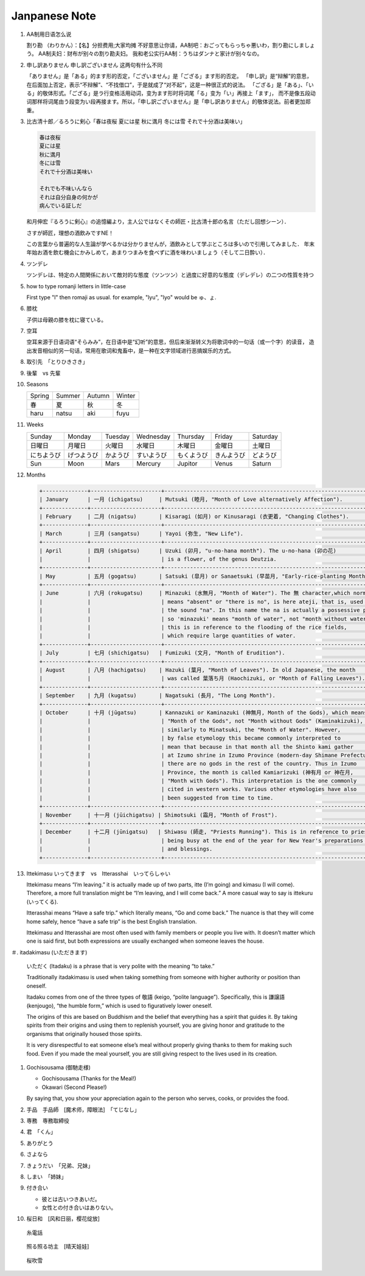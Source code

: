 **************
Janpanese Note
**************

#. AA制用日语怎么说

   割り勘 （わりかん）：【名】分担费用;大家均摊 
   不好意思让你请，AA制吧：おごってもらっちゃ悪いわ，割り勘にしましょう。 
   AA制夫妇：财布が别々の割り勘夫妇。 
   我和老公实行AA制：うちはダンナと家计が别々なの。

#. 申し訳ありません 申し訳ございません 这两句有什么不同

   「ありません」是「ある」的ます形的否定，「ございません」是「ござる」ます形的否定。
   「申し訳」是“辩解”的意思，在后面加上否定，表示“不辩解”、“不找借口”，于是就成了“对不起”，这是一种很正式的说法。
   「ござる」是「ある」、「いる」的敬体形式。「ござる」是ラ行变格活用动词，变为ます形时将词尾「る」变为「い」再接上「ます」，
   而不是像五段动词那样将词尾由う段变为い段再接ます。所以，「申し訳ございません」是「申し訳ありません」的敬体说法。前者更加郑重。

#. 比古清十郎／るろうに剣心「春は夜桜 夏には星 秋に満月 冬には雪 それで十分酒は美味い」

   .. code-block:: none

      春は夜桜
      夏には星
      秋に満月
      冬には雪
      それで十分酒は美味い
      
      それでも不味いんなら
      それは自分自身の何かが
      病んでいる証しだ

   和月伸宏『るろうに剣心』の追憶編より，主人公ではなくその師匠・比古清十郎の名言（ただし回想シーン）．

   さすが師匠，理想の酒飲みですNE！

   この言葉から普遍的な人生論が学べるかは分かりませんが，酒飲みとして学ぶところは多いので引用してみました．
   年末年始お酒を飲む機会にかみしめて，あまりつまみを食べずに酒を味わいましょう（そして二日酔い）．

#. ツンデレ

   ツンデレは、特定の人間関係において敵対的な態度（ツンツン）と過度に好意的な態度（デレデレ）の二つの性質を持つ

#. how to type romanji letters in little-case
   
   First type "l" then romaji as usual. for example, "lyu", "lyo" would be ゅ、ょ.

#. 膝枕
   
   子供は母親の膝を枕に寝ている。

   .. image:: images/hizamakura_1.jpg
   .. image:: images/hizamakura_2.jpg
   .. image:: images/hizamakura_3.jpg

#. 空耳
   
   空耳来源于日语词语“そらみみ”，在日语中是“幻听”的意思，但后来渐渐转义为将歌词中的一句话（或一个字）的读音，
   造出发音相似的另一句话，常用在歌词和鬼畜中，是一种在文字领域进行恶搞娱乐的方式。

#. 取引先　「とりひきさき」
#. 後輩　vs 先輩

#. Seasons

   +--------+--------+--------+--------+
   | Spring | Summer | Autumn | Winter |
   +--------+--------+--------+--------+
   | 春     | 夏     | 秋     | 冬     |
   +--------+--------+--------+--------+
   | haru   | natsu  | aki    | fuyu   |
   +--------+--------+--------+--------+

#. Weeks
   
   +------------+------------+----------+------------+------------+------------+----------+
   | Sunday     | Monday     | Tuesday  | Wednesday  | Thursday   | Friday     | Saturday |
   +------------+------------+----------+------------+------------+------------+----------+
   | 日曜日     | 月曜日     | 火曜日   | 水曜日     | 木曜日     | 金曜日     | 土曜日   |
   +------------+------------+----------+------------+------------+------------+----------+
   | にちようび | げつようび | かようび | すいようび | もくようび | きんようび | どようび |
   +------------+------------+----------+------------+------------+------------+----------+
   | Sun        | Moon       | Mars     | Mercury    | Jupitor    | Venus      | Saturn   |
   +------------+------------+----------+------------+------------+------------+----------+

#. Months

   .. code-block:: none

      +--------------+----------------------+------------------------------------------------------------------------+
      | January      | 一月 (ichigatsu)     | Mutsuki (睦月, "Month of Love alternatively Affection").               |
      +--------------+----------------------+------------------------------------------------------------------------+
      | February     | 二月 (nigatsu)       | Kisaragi (如月) or Kinusaragi (衣更着, "Changing Clothes").            |
      +--------------+----------------------+------------------------------------------------------------------------+
      | March        | 三月 (sangatsu)      | Yayoi (弥生, "New Life").                                              |
      +--------------+----------------------+------------------------------------------------------------------------+
      | April        | 四月 (shigatsu)      | Uzuki (卯月, "u-no-hana month"). The u-no-hana (卯の花)                |
      |              |                      | is a flower, of the genus Deutzia.                                     |
      +--------------+----------------------+------------------------------------------------------------------------+
      | May          | 五月 (gogatsu)       | Satsuki (皐月) or Sanaetsuki (早苗月, "Early-rice-planting Month").    |
      +--------------+----------------------+------------------------------------------------------------------------+
      | June         | 六月 (rokugatsu)     | Minazuki (水無月, "Month of Water"). The 無 character,which normally   |
      |              |                      | means "absent" or "there is no", is here ateji, that is, used only for |
      |              |                      | the sound "na". In this name the na is actually a possessive particle, |
      |              |                      | so 'minazuki' means "month of water", not "month without water" , and  |
      |              |                      | this is in reference to the flooding of the rice fields,               |
      |              |                      | which require large quantities of water.                               |
      +--------------+----------------------+------------------------------------------------------------------------+
      | July         | 七月 (shichigatsu)   | Fumizuki (文月, "Month of Erudition").                                 |
      +--------------+----------------------+------------------------------------------------------------------------+
      | August       | 八月 (hachigatsu)    | Hazuki (葉月, "Month of Leaves"). In old Japanese, the month           |
      |              |                      | was called 葉落ち月 (Haochizuki, or "Month of Falling Leaves").        |
      +--------------+----------------------+------------------------------------------------------------------------+
      | September    | 九月 (kugatsu)       | Nagatsuki (長月, "The Long Month").                                    |
      +--------------+----------------------+------------------------------------------------------------------------+
      | October      | 十月 (jūgatsu)       | Kannazuki or Kaminazuki (神無月, Month of the Gods), which means       |
      |              |                      | "Month of the Gods", not "Month without Gods" (Kaminakizuki),          |
      |              |                      | similarly to Minatsuki, the "Month of Water". However,                 |
      |              |                      | by false etymology this became commonly interpreted to                 |
      |              |                      | mean that because in that month all the Shinto kami gather             |
      |              |                      | at Izumo shrine in Izumo Province (modern-day Shimane Prefecture),     |
      |              |                      | there are no gods in the rest of the country. Thus in Izumo            |
      |              |                      | Province, the month is called Kamiarizuki (神有月 or 神在月,           |
      |              |                      | "Month with Gods"). This interpretation is the one commonly            |
      |              |                      | cited in western works. Various other etymologies have also            |
      |              |                      | been suggested from time to time.                                      |
      +--------------+----------------------+------------------------------------------------------------------------+
      | November     | 十一月 (jūichigatsu) | Shimotsuki (霜月, "Month of Frost").                                   |
      +--------------+----------------------+------------------------------------------------------------------------+
      | December     | 十二月 (jūnigatsu)   | Shiwasu (師走, "Priests Running"). This is in reference to priests     |
      |              |                      | being busy at the end of the year for New Year's preparations          |
      |              |                      | and blessings.                                                         |
      +--------------+----------------------+------------------------------------------------------------------------+

#. Ittekimasu いってきます　vs　Itterasshai　いってらしゃい
   
   Ittekimasu means “I’m leaving.” it is actually made up of two parts, itte (I’m going) and kimasu (I will come). 
   Therefore, a more full translation might be “I’m leaving, and I will come back.” A more casual way to say 
   is ittekuru (いってくる).

   Itterasshai means “Have a safe trip.” which literally means, “Go and come back.” The nuance 
   is that they will come home safely, hence “have a safe trip” is the best English translation.

   Ittekimasu and Itterasshai are most often used with family members or people you live with. 
   It doesn’t matter which one is said first, but both expressions are usually exchanged 
   when someone leaves the house.

＃. itadakimasu (いただきます)

   .. image:: images/itadakimasu.jpg

   いただく (Itadaku) is a phrase that is very polite with the meaning “to take.”

   Traditionally itadakimasu is used when taking something from someone with higher 
   authority or position than oneself.

   Itadaku comes from one of the three types of 敬語 (keigo, “polite language”). 
   Specifically, this is 謙譲語 (kenjougo), “the humble form,” which is used to 
   figuratively lower oneself.

   The origins of this are based on Buddhism and the belief that everything 
   has a spirit that guides it. By taking spirits from their origins and 
   using them to replenish yourself, you are giving honor and gratitude 
   to the organisms that originally housed those spirits.

   It is very disrespectful to eat someone else’s meal without properly 
   giving thanks to them for making such food. Even if you made the meal 
   yourself, you are still giving respect to the lives used in its creation.

#. Gochisousama (御馳走様)
   
   * Gochisousama (Thanks for the Meal!) 
   * Okawari (Second Please!)
     
   By saying that, you show your appreciation again 
   to the person who serves, cooks, or provides the food.

#. 手品　手品師　[魔术师，障眼法]　「てじなし」
#. 専務　専務取締役
#. 君　「くん」
#. ありがとう
#. さよなら
#. きょうだい　「兄弟、兄妹」
#. しまい　「姉妹」
   
#. 付き合い
   
   * 彼とは古いつきあいだ。
   * 女性との付き合いはありない。

#. 桜日和　[风和日丽，樱花绽放]

.. figure:: images/itodenwa.jpg

   糸電話

.. figure:: images/teruterubouzu.jpg

   照る照る坊主　[晴天娃娃]

.. image:: images/kyoto-cherry-blossom.jpg
.. figure:: images/sakurafubuki.jpg

   桜吹雪
